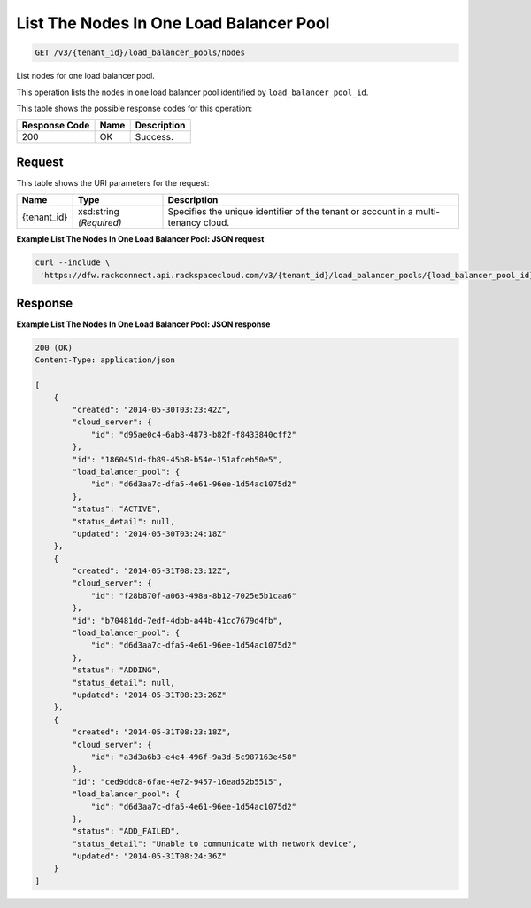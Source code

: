 
.. THIS OUTPUT IS GENERATED FROM THE WADL. DO NOT EDIT.

List The Nodes In One Load Balancer Pool
~~~~~~~~~~~~~~~~~~~~~~~~~

.. code::

    GET /v3/{tenant_id}/load_balancer_pools/nodes

List nodes for one load balancer pool.

This operation 				lists the nodes in 				one load balancer pool 				identified by ``load_balancer_pool_id``.



This table shows the possible response codes for this operation:


+--------------------------+-------------------------+-------------------------+
|Response Code             |Name                     |Description              |
+==========================+=========================+=========================+
|200                       |OK                       |Success.                 |
+--------------------------+-------------------------+-------------------------+


Request
^^^^^^^^^^^^^^^^^

This table shows the URI parameters for the request:

+--------------------------+-------------------------+-------------------------+
|Name                      |Type                     |Description              |
+==========================+=========================+=========================+
|{tenant_id}               |xsd:string *(Required)*  |Specifies the unique     |
|                          |                         |identifier of the tenant |
|                          |                         |or account in a multi-   |
|                          |                         |tenancy cloud.           |
+--------------------------+-------------------------+-------------------------+








**Example List The Nodes In One Load Balancer Pool: JSON request**


.. code::

    curl --include \
     'https://dfw.rackconnect.api.rackspacecloud.com/v3/{tenant_id}/load_balancer_pools/{load_balancer_pool_id}/nodes'


Response
^^^^^^^^^^^^^^^^^^





**Example List The Nodes In One Load Balancer Pool: JSON response**


.. code::

    200 (OK)
    Content-Type: application/json
    
    [
        {
            "created": "2014-05-30T03:23:42Z",
            "cloud_server": {
                "id": "d95ae0c4-6ab8-4873-b82f-f8433840cff2"
            }, 
            "id": "1860451d-fb89-45b8-b54e-151afceb50e5",
            "load_balancer_pool": {
                "id": "d6d3aa7c-dfa5-4e61-96ee-1d54ac1075d2"
            },
            "status": "ACTIVE",
            "status_detail": null,
            "updated": "2014-05-30T03:24:18Z"
        },
        {
            "created": "2014-05-31T08:23:12Z",
            "cloud_server": {
                "id": "f28b870f-a063-498a-8b12-7025e5b1caa6"
            },
            "id": "b70481dd-7edf-4dbb-a44b-41cc7679d4fb",
            "load_balancer_pool": {
                "id": "d6d3aa7c-dfa5-4e61-96ee-1d54ac1075d2"
            },
            "status": "ADDING",
            "status_detail": null,
            "updated": "2014-05-31T08:23:26Z"
        },
        {
            "created": "2014-05-31T08:23:18Z",
            "cloud_server": {
                "id": "a3d3a6b3-e4e4-496f-9a3d-5c987163e458"
            },
            "id": "ced9ddc8-6fae-4e72-9457-16ead52b5515",
            "load_balancer_pool": {
                "id": "d6d3aa7c-dfa5-4e61-96ee-1d54ac1075d2"
            },
            "status": "ADD_FAILED",
            "status_detail": "Unable to communicate with network device",
            "updated": "2014-05-31T08:24:36Z"
        }
    ]

